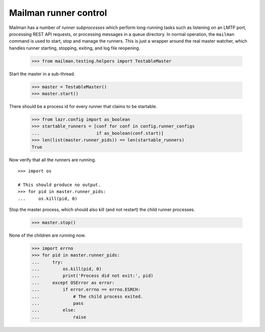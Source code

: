 ======================
Mailman runner control
======================

Mailman has a number of *runner subprocesses* which perform long-running tasks
such as listening on an LMTP port, processing REST API requests, or processing
messages in a queue directory.  In normal operation, the ``mailman`` command
is used to start, stop and manage the runners.  This is just a wrapper around
the real master watcher, which handles runner starting, stopping, exiting, and
log file reopening.

    >>> from mailman.testing.helpers import TestableMaster

Start the master in a sub-thread.

    >>> master = TestableMaster()
    >>> master.start()

There should be a process id for every runner that claims to be startable.

    >>> from lazr.config import as_boolean
    >>> startable_runners = [conf for conf in config.runner_configs
    ...                      if as_boolean(conf.start)]
    >>> len(list(master.runner_pids)) == len(startable_runners)
    True

Now verify that all the runners are running.
::

    >>> import os

    # This should produce no output.
    >>> for pid in master.runner_pids:
    ...     os.kill(pid, 0)

Stop the master process, which should also kill (and not restart) the child
runner processes.

    >>> master.stop()

None of the children are running now.

    >>> import errno
    >>> for pid in master.runner_pids:
    ...     try:
    ...         os.kill(pid, 0)
    ...         print('Process did not exit:', pid)
    ...     except OSError as error:
    ...         if error.errno == errno.ESRCH:
    ...             # The child process exited.
    ...             pass
    ...         else:
    ...             raise
